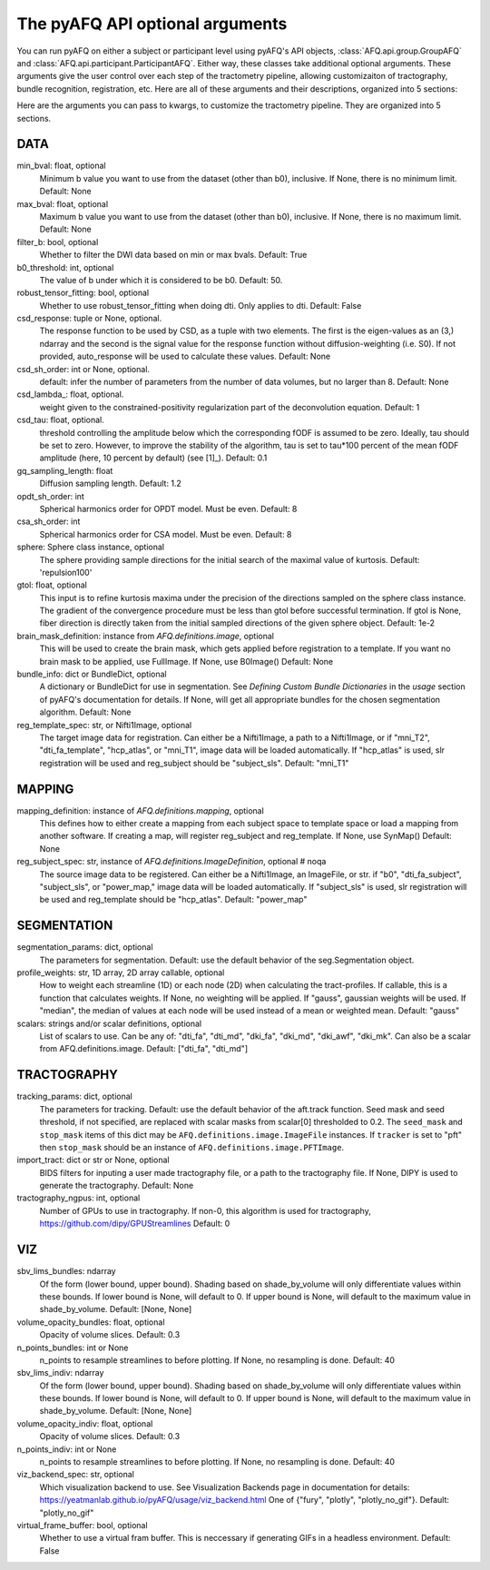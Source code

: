 
.. _kwargs_docs:

The pyAFQ API optional arguments
--------------------------------
You can run pyAFQ on either a subject or participant level
using pyAFQ's API objects, :class:`AFQ.api.group.GroupAFQ`
and :class:`AFQ.api.participant.ParticipantAFQ`. Either way,
these classes take additional optional arguments. These arguments
give the user control over each step of the tractometry pipeline,
allowing customizaiton of tractography, bundle recognition, registration,
etc. Here are all of these arguments and their descriptions, organized
into 5 sections:

Here are the arguments you can pass to kwargs, to customize the tractometry pipeline. They are organized into 5 sections.

==========================================================
DATA
==========================================================
min_bval: float, optional
	Minimum b value you want to use
	from the dataset (other than b0), inclusive.
	If None, there is no minimum limit. Default: None

max_bval: float, optional
	Maximum b value you want to use
	from the dataset (other than b0), inclusive.
	If None, there is no maximum limit. Default: None

filter_b: bool, optional
	Whether to filter the DWI data based on min or max bvals.
	Default: True

b0_threshold: int, optional
	The value of b under which
	it is considered to be b0. Default: 50.

robust_tensor_fitting: bool, optional
	Whether to use robust_tensor_fitting when
	doing dti. Only applies to dti.
	Default: False

csd_response: tuple or None, optional.
	The response function to be used by CSD, as a tuple with two elements.
	The first is the eigen-values as an (3,) ndarray and the second is
	the signal value for the response function without diffusion-weighting
	(i.e. S0). If not provided, auto_response will be used to calculate
	these values.
	Default: None

csd_sh_order: int or None, optional.
	default: infer the number of parameters from the number of data
	volumes, but no larger than 8.
	Default: None

csd_lambda_: float, optional.
	weight given to the constrained-positivity regularization part of
	the deconvolution equation. Default: 1

csd_tau: float, optional.
	threshold controlling the amplitude below which the corresponding
	fODF is assumed to be zero.  Ideally, tau should be set to
	zero. However, to improve the stability of the algorithm, tau is
	set to tau*100 percent of the mean fODF amplitude (here, 10 percent
	by default)
	(see [1]_). Default: 0.1

gq_sampling_length: float
	Diffusion sampling length.
	Default: 1.2

opdt_sh_order: int
	Spherical harmonics order for OPDT model. Must be even.
	Default: 8

csa_sh_order: int
	Spherical harmonics order for CSA model. Must be even.
	Default: 8

sphere: Sphere class instance, optional
	The sphere providing sample directions for the initial
	search of the maximal value of kurtosis.
	Default: 'repulsion100'

gtol: float, optional
	This input is to refine kurtosis maxima under the precision of
	the directions sampled on the sphere class instance.
	The gradient of the convergence procedure must be less than gtol
	before successful termination.
	If gtol is None, fiber direction is directly taken from the initial
	sampled directions of the given sphere object.
	Default: 1e-2

brain_mask_definition: instance from `AFQ.definitions.image`, optional
	This will be used to create
	the brain mask, which gets applied before registration to a
	template.
	If you want no brain mask to be applied, use FullImage.
	If None, use B0Image()
	Default: None

bundle_info: dict or BundleDict, optional
	A dictionary or BundleDict for use in segmentation.
	See `Defining Custom Bundle Dictionaries`
	in the `usage` section of pyAFQ's documentation for details.
	If None, will get all appropriate bundles for the chosen
	segmentation algorithm.
	Default: None

reg_template_spec: str, or Nifti1Image, optional
	The target image data for registration.
	Can either be a Nifti1Image, a path to a Nifti1Image, or
	if "mni_T2", "dti_fa_template", "hcp_atlas", or "mni_T1",
	image data will be loaded automatically.
	If "hcp_atlas" is used, slr registration will be used
	and reg_subject should be "subject_sls".
	Default: "mni_T1"


==========================================================
MAPPING
==========================================================
mapping_definition: instance of `AFQ.definitions.mapping`, optional
	This defines how to either create a mapping from
	each subject space to template space or load a mapping from
	another software. If creating a map, will register reg_subject and
	reg_template.
	If None, use SynMap()
	Default: None

reg_subject_spec: str, instance of `AFQ.definitions.ImageDefinition`, optional  # noqa
	The source image data to be registered.
	Can either be a Nifti1Image, an ImageFile, or str.
	if "b0", "dti_fa_subject", "subject_sls", or "power_map,"
	image data will be loaded automatically.
	If "subject_sls" is used, slr registration will be used
	and reg_template should be "hcp_atlas".
	Default: "power_map"


==========================================================
SEGMENTATION
==========================================================
segmentation_params: dict, optional
	The parameters for segmentation.
	Default: use the default behavior of the seg.Segmentation object.

profile_weights: str, 1D array, 2D array callable, optional
	How to weight each streamline (1D) or each node (2D)
	when calculating the tract-profiles. If callable, this is a
	function that calculates weights. If None, no weighting will
	be applied. If "gauss", gaussian weights will be used.
	If "median", the median of values at each node will be used
	instead of a mean or weighted mean.
	Default: "gauss"

scalars: strings and/or scalar definitions, optional
	List of scalars to use.
	Can be any of: "dti_fa", "dti_md", "dki_fa", "dki_md", "dki_awf",
	"dki_mk". Can also be a scalar from AFQ.definitions.image.
	Default: ["dti_fa", "dti_md"]


==========================================================
TRACTOGRAPHY
==========================================================
tracking_params: dict, optional
	The parameters for tracking. Default: use the default behavior of
	the aft.track function. Seed mask and seed threshold, if not
	specified, are replaced with scalar masks from scalar[0]
	thresholded to 0.2. The ``seed_mask`` and ``stop_mask`` items of
	this dict may be ``AFQ.definitions.image.ImageFile`` instances.
	If ``tracker`` is set to "pft" then ``stop_mask`` should be
	an instance of ``AFQ.definitions.image.PFTImage``.

import_tract: dict or str or None, optional
	BIDS filters for inputing a user made tractography file,
	or a path to the tractography file. If None, DIPY is used
	to generate the tractography.
	Default: None

tractography_ngpus: int, optional
	Number of GPUs to use in tractography. If non-0,
	this algorithm is used for tractography,
	https://github.com/dipy/GPUStreamlines
	Default: 0


==========================================================
VIZ
==========================================================
sbv_lims_bundles: ndarray
	Of the form (lower bound, upper bound). Shading based on
	shade_by_volume will only differentiate values within these bounds.
	If lower bound is None, will default to 0.
	If upper bound is None, will default to the maximum value in
	shade_by_volume.
	Default: [None, None]

volume_opacity_bundles: float, optional
	Opacity of volume slices.
	Default: 0.3

n_points_bundles: int or None
	n_points to resample streamlines to before plotting. If None, no
	resampling is done.
	Default: 40

sbv_lims_indiv: ndarray
	Of the form (lower bound, upper bound). Shading based on
	shade_by_volume will only differentiate values within these bounds.
	If lower bound is None, will default to 0.
	If upper bound is None, will default to the maximum value in
	shade_by_volume.
	Default: [None, None]

volume_opacity_indiv: float, optional
	Opacity of volume slices.
	Default: 0.3

n_points_indiv: int or None
	n_points to resample streamlines to before plotting. If None, no
	resampling is done.
	Default: 40

viz_backend_spec: str, optional
	Which visualization backend to use.
	See Visualization Backends page in documentation for details:
	https://yeatmanlab.github.io/pyAFQ/usage/viz_backend.html
	One of {"fury", "plotly", "plotly_no_gif"}.
	Default: "plotly_no_gif"

virtual_frame_buffer: bool, optional
	Whether to use a virtual fram buffer. This is neccessary if
	generating GIFs in a headless environment. Default: False


